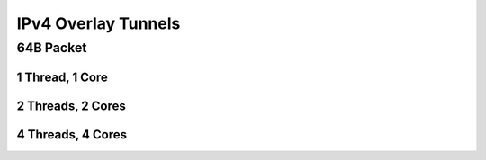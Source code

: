 IPv4 Overlay Tunnels
====================

64B Packet
..........

1 Thread, 1 Core
~~~~~~~~~~~~~~~~

.. raw:: html

    <iframe width="1100" height="800" frameborder="0" scrolling="no" src="../_static/vpp/cpta-ip4-tunnels-1t1c-x520-1.html"></iframe>

    <center><i>Figure 1. IPv4 Overlay Tunnels - Daily trend.</i></center><br><br>

.. raw:: html

    <iframe width="1100" height="800" frameborder="0" scrolling="no" src="../_static/vpp/cpta-ip4-tunnels-1t1c-x520-5.html"></iframe>

    <center><i>Figure 2. IPv4 Overlay Tunnels - Weekly trend.</i></center><br><br>

2 Threads, 2 Cores
~~~~~~~~~~~~~~~~~~

.. raw:: html

    <iframe width="1100" height="800" frameborder="0" scrolling="no" src="../_static/vpp/cpta-ip4-tunnels-2t2c-x520-1.html"></iframe>

    <center><i>Figure 3. IPv4 Overlay Tunnels - Daily trend.</i></center><br><br>

.. raw:: html

    <iframe width="1100" height="800" frameborder="0" scrolling="no" src="../_static/vpp/cpta-ip4-tunnels-2t2c-x520-5.html"></iframe>

    <center><i>Figure 4. IPv4 Overlay Tunnels - Weekly trend.</i></center><br><br>

4 Threads, 4 Cores
~~~~~~~~~~~~~~~~~~

.. raw:: html

    <iframe width="1100" height="800" frameborder="0" scrolling="no" src="../_static/vpp/cpta-ip4-tunnels-4t4c-x520-1.html"></iframe>

    <center><i>Figure 5. IPv4 Overlay Tunnels - Daily trend.</i></center><br><br>

.. raw:: html

    <iframe width="1100" height="800" frameborder="0" scrolling="no" src="../_static/vpp/cpta-ip4-tunnels-4t4c-x520-5.html"></iframe>

    <center><i>Figure 6. IPv4 Overlay Tunnels - Weekly trend.</i></center><br><br>
